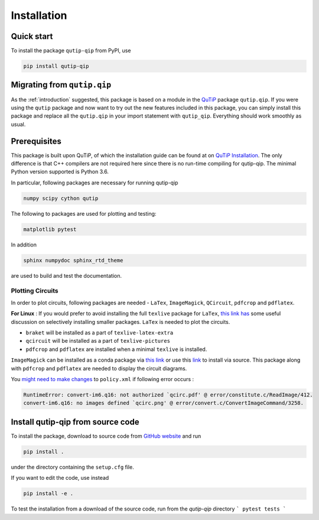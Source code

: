 ************
Installation
************

.. _quickstart:

Quick start
===========
To install the package ``qutip-qip`` from PyPI, use

.. code-block:: bash

    pip install qutip-qip

Migrating from ``qutip.qip``
============================
As the :ref:`introduction` suggested, this package is based on a module in the `QuTiP <http://qutip.org/docs/latest/>`_ package ``qutip.qip``.
If you were using the ``qutip`` package and now want to try out the new features included in this package, you can simply install this package and replace all the ``qutip.qip`` in your import statement with ``qutip_qip``. Everything should work smoothly as usual.

.. _prerequisites:

Prerequisites
=============
This package is built upon QuTiP, of which the installation guide can be found at on `QuTiP Installation <http://qutip.org/docs/latest/installation.html>`_.
The only difference is that C++ compilers are not required here
since there is no run-time compiling for qutip-qip.
The minimal Python version supported is Python 3.6.


In particular, following packages are necessary for running qutip-qip

.. code-block:: bash

    numpy scipy cython qutip

The following to packages are used for plotting and testing:

.. code-block:: bash

    matplotlib pytest

In addition

.. code-block:: bash

    sphinx numpydoc sphinx_rtd_theme

are used to build and test the documentation.

.. _circuit_plot_packages:

Plotting Circuits
------------------
In order to plot circuits, following packages are needed - ``LaTex``, ``ImageMagick``,
``QCircuit``, ``pdfcrop`` and ``pdflatex``.

**For Linux** : If you would prefer to avoid installing the full ``texlive``
package for ``LaTex``, `this link has <https://tex.stackexchange.com/a/504566/203959>`_
some useful discussion on selectively installing smaller packages. ``LaTex`` is needed
to plot the circuits.

* ``braket`` will be installed as a part of ``texlive-latex-extra``
* ``qcircuit`` will be installed as a part of ``texlive-pictures``
* ``pdfcrop`` and ``pdflatex`` are installed when a minimal ``texlive`` is installed.

``ImageMagick`` can be installed as a conda package via `this link <https://github.com/conda-forge/imagemagick-feedstock#installing-imagemagick>`_
or use this `link <https://imagemagick.org/script/download.php>`_ to install
via source. This package along with ``pdfcrop`` and ``pdflatex`` are
needed to display the circuit diagrams.


You `might need to make changes <https://stackoverflow.com/a/52863413/10241324>`_ to ``policy.xml`` if following error occurs :

.. code-block:: text

  RuntimeError: convert-im6.q16: not authorized `qcirc.pdf' @ error/constitute.c/ReadImage/412.
  convert-im6.q16: no images defined `qcirc.png' @ error/convert.c/ConvertImageCommand/3258.


.. _installation:

Install qutip-qip from source code
==================================

To install the package, download to source code from `GitHub website <https://github.com/qutip/qutip-qip>`_ and run

.. code-block:: bash

    pip install .

under the directory containing the ``setup.cfg`` file.

If you want to edit the code, use instead

.. code-block:: bash

    pip install -e .

To test the installation from a download of the source code, run from the `qutip-qip` directory
```
pytest tests
```
